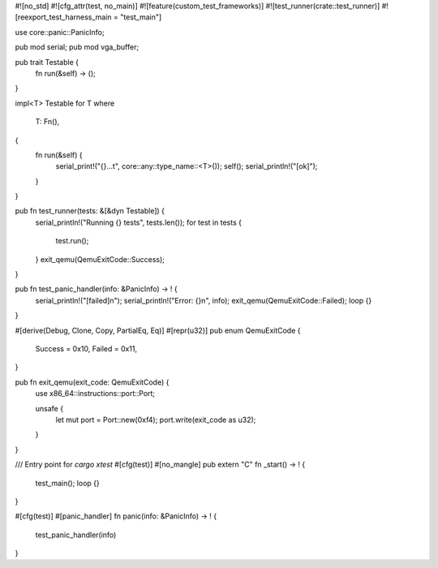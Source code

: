 #![no_std]
#![cfg_attr(test, no_main)]
#![feature(custom_test_frameworks)]
#![test_runner(crate::test_runner)]
#![reexport_test_harness_main = "test_main"]

use core::panic::PanicInfo;

pub mod serial;
pub mod vga_buffer;

pub trait Testable {
  fn run(&self) -> ();
}

impl<T> Testable for T
where
  T: Fn(),
{
  fn run(&self) {
    serial_print!("{}...\t", core::any::type_name::<T>());
    self();
    serial_println!("[ok]");
  }
}

pub fn test_runner(tests: &[&dyn Testable]) {
  serial_println!("Running {} tests", tests.len());
  for test in tests {
    test.run();
  }
  exit_qemu(QemuExitCode::Success);
}

pub fn test_panic_handler(info: &PanicInfo) -> ! {
  serial_println!("[failed]\n");
  serial_println!("Error: {}\n", info);
  exit_qemu(QemuExitCode::Failed);
  loop {}
}

#[derive(Debug, Clone, Copy, PartialEq, Eq)]
#[repr(u32)]
pub enum QemuExitCode {
  Success = 0x10,
  Failed = 0x11,
}

pub fn exit_qemu(exit_code: QemuExitCode) {
  use x86_64::instructions::port::Port;

  unsafe {
    let mut port = Port::new(0xf4);
    port.write(exit_code as u32);
  }
}

/// Entry point for `cargo xtest`
#[cfg(test)]
#[no_mangle]
pub extern "C" fn _start() -> ! {
  test_main();
  loop {}
}

#[cfg(test)]
#[panic_handler]
fn panic(info: &PanicInfo) -> ! {
  test_panic_handler(info)
}
